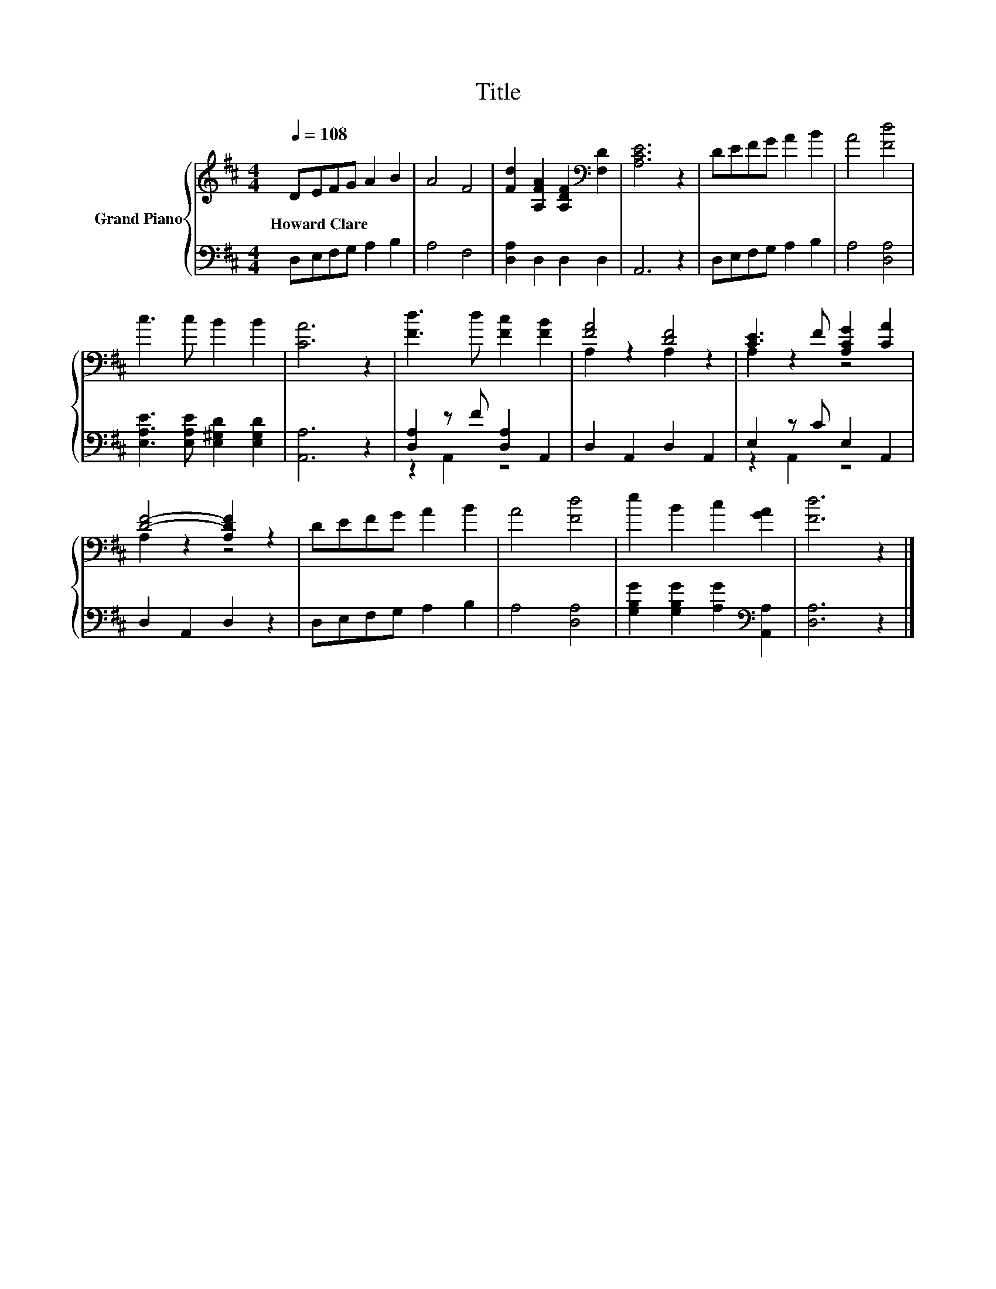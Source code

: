 X:1
T:Title
%%score { ( 1 4 ) | ( 2 3 ) }
L:1/8
Q:1/4=108
M:4/4
K:D
V:1 treble nm="Grand Piano"
V:4 treble 
V:2 bass 
V:3 bass 
V:1
 DEFG A2 B2 | A4 F4 | [Fd]2 [A,FA]2 [A,DF]2[K:bass] [F,D]2 | [A,CE]6 z2 | DEFG A2 B2 | A4 [Fd]4 | %6
w: Howard~Clare * * * * *||||||
 c3 c B2 B2 | [CA]6 z2 | [Fd]3 d [Fc]2 [FB]2 | [FA]4 [DF]4 | [CE]3 F [A,CG]2 [CA]2 | %11
w: |||||
 [DF]4- [A,DF]2 z2 | DEFG A2 B2 | A4 [Fd]4 | e2 B2 c2 [GA]2 | [Fd]6 z2 |] %16
w: |||||
V:2
 D,E,F,G, A,2 B,2 | A,4 F,4 | [D,A,]2 D,2 D,2 D,2 | A,,6 z2 | D,E,F,G, A,2 B,2 | A,4 [D,A,]4 | %6
 [E,A,E]3 [E,A,E] [E,^G,D]2 [E,G,D]2 | [A,,A,]6 z2 | [D,A,]2 z F [D,A,]2 A,,2 | D,2 A,,2 D,2 A,,2 | %10
 E,2 z C E,2 A,,2 | D,2 A,,2 D,2 z2 | D,E,F,G, A,2 B,2 | A,4 [D,A,]4 | %14
 [G,B,G]2 [G,B,G]2 [A,G]2[K:bass] [A,,A,]2 | [D,A,]6 z2 |] %16
V:3
 x8 | x8 | x8 | x8 | x8 | x8 | x8 | x8 | z2 A,,2 z4 | x8 | z2 A,,2 z4 | x8 | x8 | x8 | %14
 x6[K:bass] x2 | x8 |] %16
V:4
 x8 | x8 | x6[K:bass] x2 | x8 | x8 | x8 | x8 | x8 | x8 | A,2 z2 A,2 z2 | A,2 z2 z4 | A,2 z2 z4 | %12
 x8 | x8 | x8 | x8 |] %16

